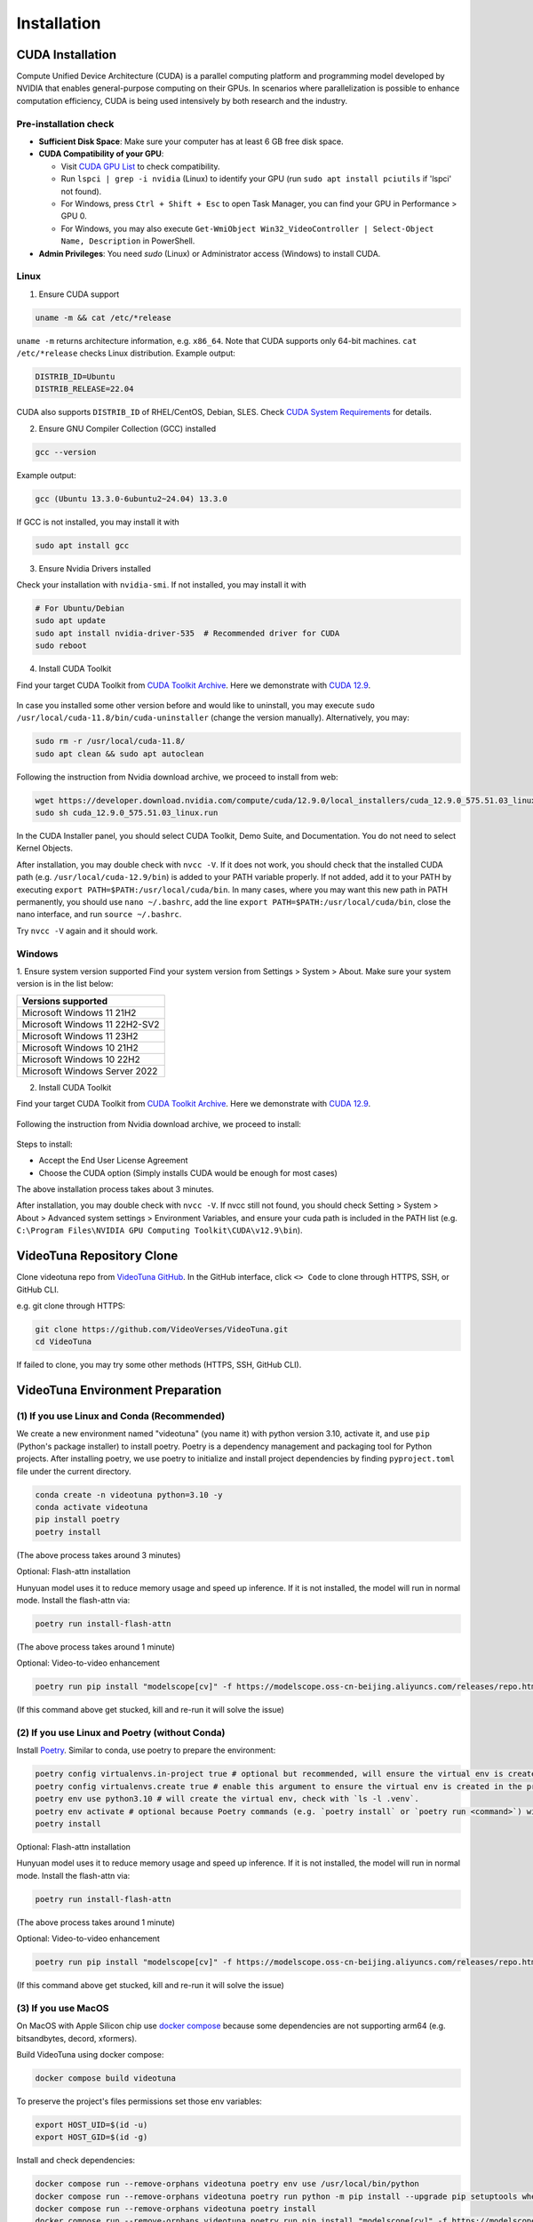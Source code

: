 .. _installation:

Installation
============

CUDA Installation
-----------------

Compute Unified Device Architecture (CUDA) is a parallel computing platform and programming model developed by NVIDIA that enables general-purpose computing on their GPUs. In scenarios where parallelization is possible to enhance computation efficiency, CUDA is being used intensively by both research and the industry.

Pre-installation check
~~~~~~~~~~~~~~~~~~~~~~
- **Sufficient Disk Space**: Make sure your computer has at least 6 GB free disk space.  
- **CUDA Compatibility of your GPU**:

  - Visit `CUDA GPU List <https://developer.nvidia.com/cuda-gpus>`_ to check compatibility.  
  - Run ``lspci | grep -i nvidia`` (Linux) to identify your GPU (run ``sudo apt install pciutils`` if 'lspci' not found).
  - For Windows, press ``Ctrl + Shift + Esc`` to open Task Manager, you can find your GPU in Performance > GPU 0.
  - For Windows, you may also execute ``Get-WmiObject Win32_VideoController | Select-Object Name, Description`` in PowerShell.

- **Admin Privileges**: You need `sudo` (Linux) or Administrator access (Windows) to install CUDA. 

Linux
~~~~~

1. Ensure CUDA support

.. code-block:: bash

    uname -m && cat /etc/*release

``uname -m`` returns architecture information, e.g. ``x86_64``. Note that CUDA supports only 64-bit machines. ``cat /etc/*release`` checks Linux distribution. Example output:

.. code-block:: bash

    DISTRIB_ID=Ubuntu
    DISTRIB_RELEASE=22.04

CUDA also supports ``DISTRIB_ID`` of RHEL/CentOS, Debian, SLES. Check `CUDA System Requirements <https://docs.nvidia.com/cuda/cuda-installation-guide-linux/index.html#system-requirements>`_ for details.

2. Ensure GNU Compiler Collection (GCC) installed

.. code-block:: bash

    gcc --version

Example output:

.. code-block:: bash

    gcc (Ubuntu 13.3.0-6ubuntu2~24.04) 13.3.0

If GCC is not installed, you may install it with

.. code-block:: bash

    sudo apt install gcc

3. Ensure Nvidia Drivers installed

Check your installation with ``nvidia-smi``. If not installed, you may install it with

.. code-block:: bash

    # For Ubuntu/Debian
    sudo apt update
    sudo apt install nvidia-driver-535  # Recommended driver for CUDA
    sudo reboot

4. Install CUDA Toolkit

Find your target CUDA Toolkit from `CUDA Toolkit Archive <https://developer.nvidia.com/cuda-toolkit-archive>`_. Here we demonstrate with `CUDA 12.9 <https://developer.nvidia.com/cuda-12-9-0-download-archive/>`_. 

    .. image:: ../assets/CUDA12.9-demo-version-panel.png

In case you installed some other version before and would like to uninstall, you may execute ``sudo /usr/local/cuda-11.8/bin/cuda-uninstaller`` (change the version manually). Alternatively, you may:

.. code-block:: bash

    sudo rm -r /usr/local/cuda-11.8/
    sudo apt clean && sudo apt autoclean

Following the instruction from Nvidia download archive, we proceed to install from web:

.. code-block:: bash

    wget https://developer.download.nvidia.com/compute/cuda/12.9.0/local_installers/cuda_12.9.0_575.51.03_linux.run
    sudo sh cuda_12.9.0_575.51.03_linux.run

In the CUDA Installer panel, you should select CUDA Toolkit, Demo Suite, and Documentation. You do not need to select Kernel Objects.

After installation, you may double check with ``nvcc -V``. If it does not work, you should check that the installed CUDA path (e.g. ``/usr/local/cuda-12.9/bin``) is added to your PATH variable properly. If not added, add it to your PATH by executing ``export PATH=$PATH:/usr/local/cuda/bin``. In many cases, where you may want this new path in PATH permanently, you should use ``nano ~/.bashrc``, add the line ``export PATH=$PATH:/usr/local/cuda/bin``, close the nano interface, and run ``source ~/.bashrc``. 

Try ``nvcc -V`` again and it should work.

Windows
~~~~~~~

1. Ensure system version supported
Find your system version from Settings > System > About. Make sure your system version is in the list below:

.. list-table::
   :widths: 50
   :header-rows: 1

   * - Versions supported
   * - Microsoft Windows 11 21H2
   * - Microsoft Windows 11 22H2-SV2
   * - Microsoft Windows 11 23H2
   * - Microsoft Windows 10 21H2
   * - Microsoft Windows 10 22H2
   * - Microsoft Windows Server 2022

2. Install CUDA Toolkit

Find your target CUDA Toolkit from `CUDA Toolkit Archive <https://developer.nvidia.com/cuda-toolkit-archive>`_. Here we demonstrate with `CUDA 12.9 <https://developer.nvidia.com/cuda-12-9-0-download-archive/>`_.

  .. image:: ../assets/CUDA12.9-demo-version-panel-windows.png

Following the instruction from Nvidia download archive, we proceed to install:

  .. image:: ../assets/install_instr_windows.png

Steps to install: 

- Accept the End User License Agreement 
- Choose the CUDA option (Simply installs CUDA would be enough for most cases) 

The above installation process takes about 3 minutes.

After installation, you may double check with ``nvcc -V``. If nvcc still not found, you should check Setting > System > About > Advanced system settings > Environment Variables, and ensure your cuda path is included in the PATH list (e.g. ``C:\Program Files\NVIDIA GPU Computing Toolkit\CUDA\v12.9\bin``). 

VideoTuna Repository Clone
--------------------------
Clone videotuna repo from `VideoTuna GitHub <https://github.com/VideoVerses/VideoTuna>`_. In the GitHub interface, click ``<> Code`` to clone through HTTPS, SSH, or GitHub CLI. 

e.g. git clone through HTTPS:

.. code-block:: bash

    git clone https://github.com/VideoVerses/VideoTuna.git
    cd VideoTuna

If failed to clone, you may try some other methods (HTTPS, SSH, GitHub CLI).

VideoTuna Environment Preparation
---------------------------------
(1) If you use Linux and Conda (Recommended)
~~~~~~~~~~~~~~~~~~~~~~~~~~~~~~~~~~~~~~~~~~~~

We create a new environment named "videotuna" (you name it) with python version 3.10, activate it, and use ``pip`` (Python's package installer) to install poetry. Poetry is a dependency management and packaging tool for Python projects. After installing poetry, we use poetry to initialize and install project dependencies by finding ``pyproject.toml`` file under the current directory.

.. code-block:: bash

    conda create -n videotuna python=3.10 -y
    conda activate videotuna
    pip install poetry
    poetry install

(The above process takes around 3 minutes)

Optional: Flash-attn installation

Hunyuan model uses it to reduce memory usage and speed up inference. If it is not installed, the model will run in normal mode. Install the flash-attn via:

.. code-block:: bash

    poetry run install-flash-attn 

(The above process takes around 1 minute)

Optional: Video-to-video enhancement

.. code-block:: bash

    poetry run pip install "modelscope[cv]" -f https://modelscope.oss-cn-beijing.aliyuncs.com/releases/repo.html

(If this command above get stucked, kill and re-run it will solve the issue)

(2) If you use Linux and Poetry (without Conda)
~~~~~~~~~~~~~~~~~~~~~~~~~~~~~~~~~~~~~~~~~~~~~~~

Install `Poetry <https://python-poetry.org/docs/#installation>`_. Similar to conda, use poetry to prepare the environment:

.. code-block:: bash

    poetry config virtualenvs.in-project true # optional but recommended, will ensure the virtual env is created in the project root
    poetry config virtualenvs.create true # enable this argument to ensure the virtual env is created in the project root
    poetry env use python3.10 # will create the virtual env, check with `ls -l .venv`.
    poetry env activate # optional because Poetry commands (e.g. `poetry install` or `poetry run <command>`) will always automatically load the virtual env.
    poetry install

Optional: Flash-attn installation

Hunyuan model uses it to reduce memory usage and speed up inference. If it is not installed, the model will run in normal mode. Install the flash-attn via:

.. code-block:: bash

    poetry run install-flash-attn 

(The above process takes around 1 minute)

Optional: Video-to-video enhancement

.. code-block:: bash

    poetry run pip install "modelscope[cv]" -f https://modelscope.oss-cn-beijing.aliyuncs.com/releases/repo.html

(If this command above get stucked, kill and re-run it will solve the issue)

(3) If you use MacOS
~~~~~~~~~~~~~~~~~~~~

On MacOS with Apple Silicon chip use `docker compose <https://docs.docker.com/compose/>`_ because some dependencies are not supporting arm64 (e.g. bitsandbytes, decord, xformers).

Build VideoTuna using docker compose:

.. code-block:: bash

    docker compose build videotuna

To preserve the project's files permissions set those env variables:

.. code-block:: bash

    export HOST_UID=$(id -u)
    export HOST_GID=$(id -g)

Install and check dependencies:

.. code-block:: bash

    docker compose run --remove-orphans videotuna poetry env use /usr/local/bin/python
    docker compose run --remove-orphans videotuna poetry run python -m pip install --upgrade pip setuptools wheel
    docker compose run --remove-orphans videotuna poetry install
    docker compose run --remove-orphans videotuna poetry run pip install "modelscope[cv]" -f https://modelscope.oss-cn-beijing.aliyuncs.com/releases/repo.html
    docker compose run --remove-orphans videotuna poetry add wheel
    
    docker compose run --remove-orphans videotuna poetry run pip freeze # Check dependencies

(Installing swissarmytransformer might hang. Just try again and it should work)

Run Poetry commands:

.. code-block:: bash

    docker compose run --remove-orphans videotuna poetry run format

Start a terminal:

.. code-block:: bash

    docker compose run -it --remove-orphans videotuna bash





